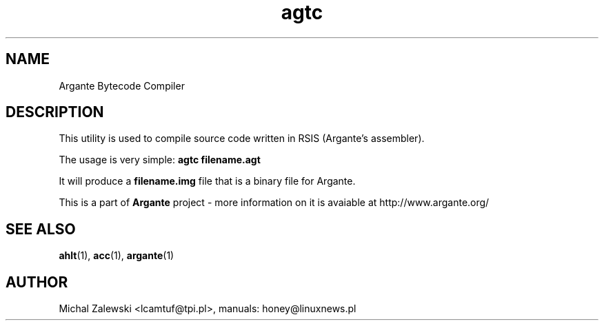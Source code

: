 .TH agtc 1 "23 November 2000"
.SH NAME
Argante Bytecode Compiler
.SH DESCRIPTION
This utility is used to compile source code written in RSIS (Argante's
assembler).

The usage is very simple:
.B agtc filename.agt

It will produce a
.B filename.img
file that is a binary file for Argante.


This is a part of 
.B Argante
project - more information on it is avaiable at http://www.argante.org/

.SH SEE ALSO
.BR ahlt (1),
.BR acc (1),
.BR argante (1)

.SH AUTHOR
Michal Zalewski <lcamtuf@tpi.pl>,
manuals: honey@linuxnews.pl
